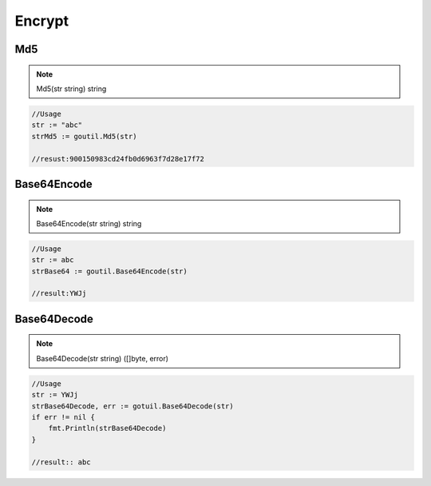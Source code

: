 Encrypt
=======

Md5
------

.. note:: Md5(str string) string

.. sourcecode:: go

    //Usage
    str := "abc"
    strMd5 := goutil.Md5(str)
    
    //resust:900150983cd24fb0d6963f7d28e17f72


Base64Encode
--------------

.. note:: Base64Encode(str string) string

.. sourcecode:: go

    //Usage
    str := abc
    strBase64 := goutil.Base64Encode(str)

    //result:YWJj


Base64Decode
-------------

.. note:: Base64Decode(str string) ([]byte, error)

.. sourcecode:: go

    //Usage
    str := YWJj
    strBase64Decode, err := gotuil.Base64Decode(str)
    if err != nil {
        fmt.Println(strBase64Decode)
    }

    //result:: abc